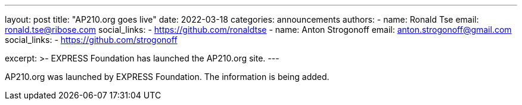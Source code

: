 ---
layout: post
title: "AP210.org goes live"
date: 2022-03-18
categories: announcements
authors:
  -
    name: Ronald Tse
    email: ronald.tse@ribose.com
    social_links:
      - https://github.com/ronaldtse
  -
    name: Anton Strogonoff
    email: anton.strogonoff@gmail.com
    social_links:
      - https://github.com/strogonoff

excerpt: >-
  EXPRESS Foundation has launched the AP210.org site.
---

AP210.org was launched by EXPRESS Foundation. The information is being added.
